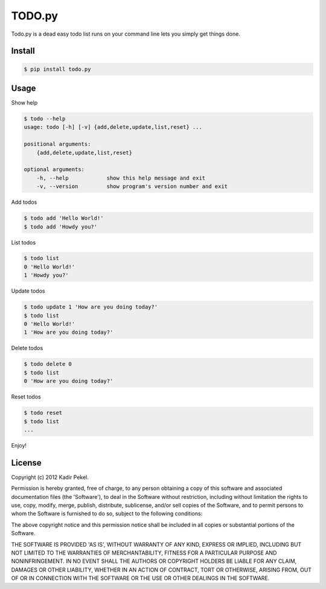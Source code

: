 =======
TODO.py
=======

Todo.py is a dead easy todo list runs on your command line lets you simply get things done. 

Install
-------

.. code-block::

    $ pip install todo.py

Usage
-----

Show help

.. code-block::

    $ todo --help
    usage: todo [-h] [-v] {add,delete,update,list,reset} ...

    positional arguments:
        {add,delete,update,list,reset}

    optional arguments:
        -h, --help            show this help message and exit
        -v, --version         show program's version number and exit

Add todos

.. code-block::

    $ todo add 'Hello World!'
    $ todo add 'Howdy you?'

List todos

.. code-block::

    $ todo list
    0 'Hello World!'
    1 'Howdy you?'

Update todos

.. code-block::

    $ todo update 1 'How are you doing today?'
    $ todo list
    0 'Hello World!'
    1 'How are you doing today?'

Delete todos

.. code-block::

    $ todo delete 0
    $ todo list
    0 'How are you doing today?'

Reset todos

.. code-block::

    $ todo reset
    $ todo list
    ...

Enjoy!

License
-------
Copyright (c) 2012 Kadir Pekel.

Permission is hereby granted, free of charge, to any person obtaining a copy of
this software and associated documentation files (the 'Software'), to deal in
the Software without restriction, including without limitation the rights to
use, copy, modify, merge, publish, distribute, sublicense, and/or sell copies
of the Software, and to permit persons to whom the Software is furnished to do
so, subject to the following conditions:

The above copyright notice and this permission notice shall be included in all
copies or substantial portions of the Software.

THE SOFTWARE IS PROVIDED 'AS IS', WITHOUT WARRANTY OF ANY KIND, EXPRESS OR
IMPLIED, INCLUDING BUT NOT LIMITED TO THE WARRANTIES OF MERCHANTABILITY,
FITNESS FOR A PARTICULAR PURPOSE AND NONINFRINGEMENT. IN NO EVENT SHALL THE
AUTHORS OR COPYRIGHT HOLDERS BE LIABLE FOR ANY CLAIM, DAMAGES OR OTHER
LIABILITY, WHETHER IN AN ACTION OF CONTRACT, TORT OR OTHERWISE, ARISING FROM,
OUT OF OR IN CONNECTION WITH THE SOFTWARE OR THE USE OR OTHER DEALINGS IN THE
SOFTWARE.
